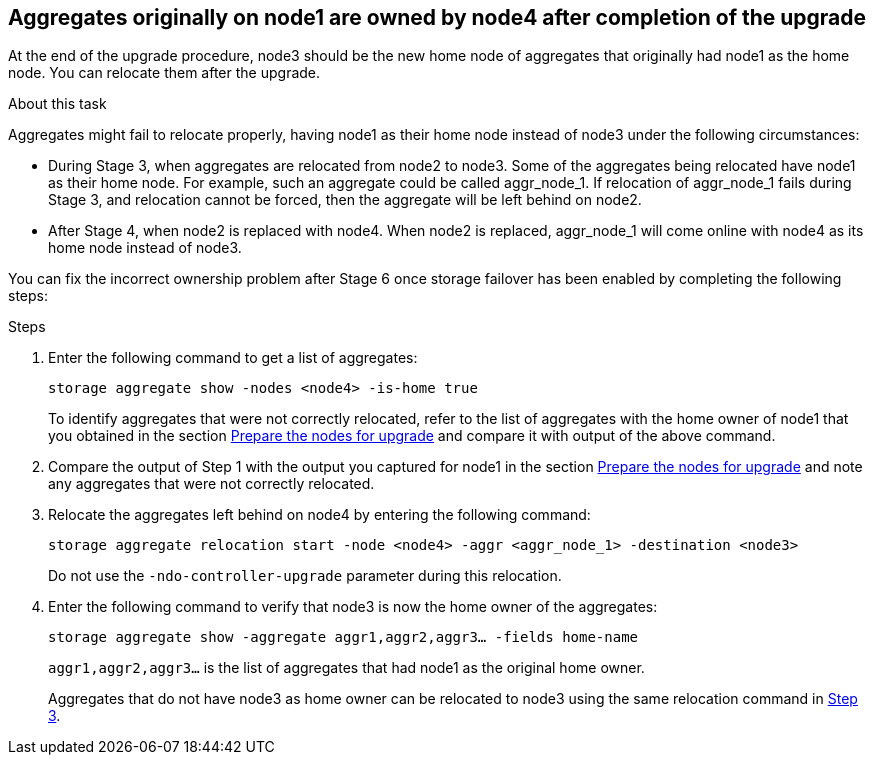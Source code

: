 == Aggregates originally on node1 are owned by node4 after completion of the upgrade

At the end of the upgrade procedure, node3 should be the new home node of aggregates that originally had node1 as the home node. You can relocate them after the upgrade.

.About this task

Aggregates might fail to relocate properly, having node1 as their home node instead of node3 under the following circumstances:

* During Stage 3, when aggregates are relocated from node2 to node3.
Some of the aggregates being relocated have node1 as their home node. For example, such an aggregate could be called aggr_node_1. If relocation of aggr_node_1 fails during Stage 3, and relocation cannot be forced, then the aggregate will be left behind on node2.
* After Stage 4, when node2 is replaced with node4.
When node2 is replaced, aggr_node_1 will come online with node4 as its home node instead of node3.

You can fix the incorrect ownership problem after Stage 6 once storage failover has been enabled by completing the following steps:

.Steps

. Enter the following command to get a list of aggregates:
+
`storage aggregate show -nodes <node4> -is-home true`
+
To identify aggregates that were not correctly relocated, refer to the list of aggregates with the home owner of node1 that you obtained in the section link:prepare_nodes_for_upgrade[Prepare the nodes for upgrade] and compare it with output of the above command.

. Compare the output of Step 1 with the output you captured for node1 in the section link:prepare_nodes_for_upgrade[Prepare the nodes for upgrade] and note any aggregates that were not correctly relocated.

. [[Step3]]Relocate the aggregates left behind on node4 by entering the following command:
+
`storage aggregate relocation start -node <node4> -aggr <aggr_node_1> -destination <node3>`
+
Do not use the `-ndo-controller-upgrade` parameter during this relocation.

. Enter the following command to verify that node3 is now the home owner of the aggregates:
+
`storage aggregate show -aggregate aggr1,aggr2,aggr3... -fields home-name`
+
`aggr1,aggr2,aggr3...` is the list of aggregates that had node1 as the original home owner.
+
Aggregates that do not have node3 as home owner can be relocated to node3 using the same relocation command in <<Step3,Step 3>>.
